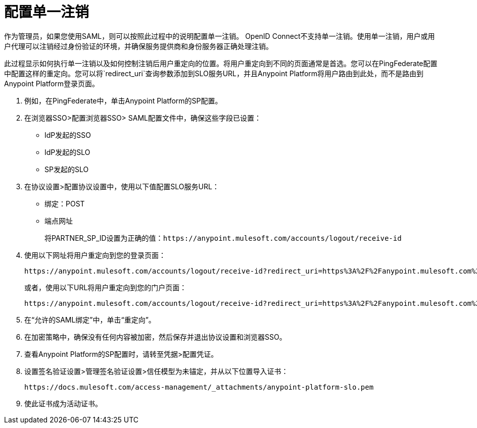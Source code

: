 = 配置单一注销

作为管理员，如果您使用SAML，则可以按照此过程中的说明配置单一注销。 OpenID Connect不支持单一注销。使用单一注销，用户或用户代理可以注销经过身份验证的环境，并确保服务提供商和身份服务器正确处理注销。

此过程显示如何执行单一注销以及如何控制注销后用户重定向的位置。将用户重定向到不同的页面通常是首选。您可以在PingFederate配置中配置这样的重定向。您可以将`redirect_uri`查询参数添加到SLO服务URL，并且Anypoint Platform将用户路由到此处，而不是路由到Anypoint Platform登录页面。

. 例如，在PingFederate中，单击Anypoint Platform的SP配置。
. 在浏览器SSO>配置浏览器SSO> SAML配置文件中，确保这些字段已设置：
+
*  IdP发起的SSO
*  IdP发起的SLO
*  SP发起的SLO
+
. 在协议设置>配置协议设置中，使用以下值配置SLO服务URL：
+
* 绑定：POST
* 端点网址
+
将PARTNER_SP_ID设置为正确的值：`+https://anypoint.mulesoft.com/accounts/logout/receive-id+`
+
. 使用以下网址将用户重定向到您的登录页面：
+
[source]
----
https://anypoint.mulesoft.com/accounts/logout/receive-id?redirect_uri=https%3A%2F%2Fanypoint.mulesoft.com%2Faccounts%2Flogin%2Fyour-domain
----
+
或者，使用以下URL将用户重定向到您的门户页面：
+
[source]
----
https://anypoint.mulesoft.com/accounts/logout/receive-id?redirect_uri=https%3A%2F%2Fanypoint.mulesoft.com%2Fapiplatform%2Fyour-domain%2F%23%2Fportals
----
+
. 在“允许的SAML绑定”中，单击“重定向”。
. 在加密策略中，确保没有任何内容被加密，然后保存并退出协议设置和浏览器SSO。
. 查看Anypoint Platform的SP配置时，请转至凭据>配置凭证。
. 设置签名验证设置>管理签名验证设置>信任模型为未锚定，并从以下位置导入证书：
+
`+https://docs.mulesoft.com/access-management/_attachments/anypoint-platform-slo.pem+`
+
. 使此证书成为活动证书。
